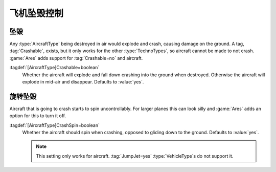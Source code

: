 飞机坠毁控制
~~~~~~~~~~~~

.. index:: Aircraft; Non-Crashable aircraft

坠毁
---------------------------------------

Any :type:`AircraftType` being destroyed in air would explode and crash, causing
damage on the ground. A tag, :tag:`Crashable`, exists, but it only works for the
other :type:`TechnoTypes`, so aircraft cannot be made to not crash. :game:`Ares`
adds support for :tag:`Crashable=no` and aircraft.

:tagdef:`[AircraftType]Crashable=boolean`
  Whether the aircraft will explode and fall down crashing into the ground when
  destroyed. Otherwise the aircraft will explode in mid-air and disappear.
  Defaults to :value:`yes`.

.. versionadded:: 0.4


.. index:: Aircraft; Spinning while crashing

旋转坠毁
--------

Aircraft that is going to crash starts to spin uncontrollably. For larger planes
this can look silly and :game:`Ares` adds an option for this to turn it off.

:tagdef:`[AircraftType]CrashSpin=boolean`
  Whether the aircraft should spin when crashing, opposed to gliding down to the
  ground. Defaults to :value:`yes`.

  .. note:: This setting only works for aircraft. :tag:`JumpJet=yes`
    \ :type:`VehicleType`\ s do not support it.

.. versionadded:: 0.6
